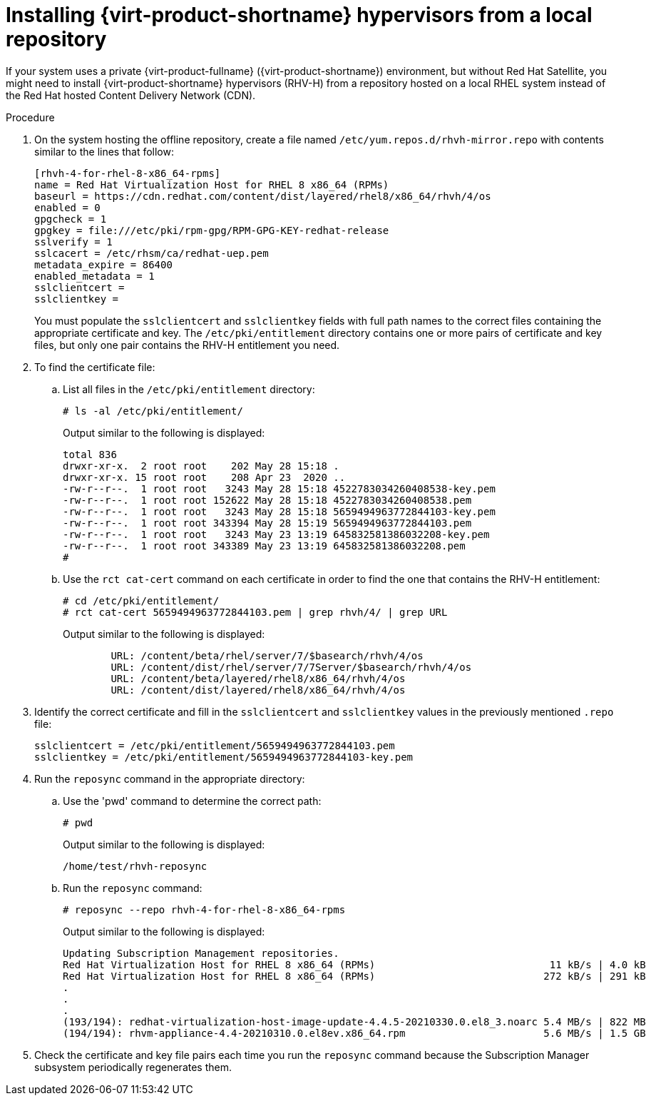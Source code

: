 :_content-type: PROCEDURE
[id="installing_virtual_product_hypervisors_from_local_repository_{context}"]
= Installing {virt-product-shortname} hypervisors from a local repository

If your system uses a private {virt-product-fullname} ({virt-product-shortname}) environment, but without Red Hat Satellite, you might need to install {virt-product-shortname} hypervisors (RHV-H) from a repository hosted on a local RHEL system instead of the Red Hat hosted Content Delivery Network (CDN).

.Procedure

. On the system hosting the offline repository, create a file named `/etc/yum.repos.d/rhvh-mirror.repo` with contents similar to the lines that follow:
+
[source,terminal]
----
[rhvh-4-for-rhel-8-x86_64-rpms]
name = Red Hat Virtualization Host for RHEL 8 x86_64 (RPMs)
baseurl = https://cdn.redhat.com/content/dist/layered/rhel8/x86_64/rhvh/4/os
enabled = 0
gpgcheck = 1
gpgkey = file:///etc/pki/rpm-gpg/RPM-GPG-KEY-redhat-release
sslverify = 1
sslcacert = /etc/rhsm/ca/redhat-uep.pem
metadata_expire = 86400
enabled_metadata = 1
sslclientcert =
sslclientkey =
----
+
You must populate the `sslclientcert` and `sslclientkey` fields with full path names to the correct files containing the appropriate certificate and key. The `/etc/pki/entitlement` directory contains one or more pairs of certificate and key files, but only one pair contains the RHV-H entitlement you need.

. To find the certificate file:

.. List all files in the `/etc/pki/entitlement` directory:
+
[source,terminal]
----
# ls -al /etc/pki/entitlement/
----
+
Output similar to the following is displayed:
+
[source,terminal]
----
total 836
drwxr-xr-x.  2 root root    202 May 28 15:18 .
drwxr-xr-x. 15 root root    208 Apr 23  2020 ..
-rw-r--r--.  1 root root   3243 May 28 15:18 4522783034260408538-key.pem
-rw-r--r--.  1 root root 152622 May 28 15:18 4522783034260408538.pem
-rw-r--r--.  1 root root   3243 May 28 15:18 5659494963772844103-key.pem
-rw-r--r--.  1 root root 343394 May 28 15:19 5659494963772844103.pem
-rw-r--r--.  1 root root   3243 May 23 13:19 645832581386032208-key.pem
-rw-r--r--.  1 root root 343389 May 23 13:19 645832581386032208.pem
#
----

.. Use the `rct cat-cert` command on each certificate in order to find the one that contains the RHV-H entitlement:
+
[source,terminal]
----
# cd /etc/pki/entitlement/
# rct cat-cert 5659494963772844103.pem | grep rhvh/4/ | grep URL
----
+
Output similar to the following is displayed:
+
[source,terminal]
----
        URL: /content/beta/rhel/server/7/$basearch/rhvh/4/os
        URL: /content/dist/rhel/server/7/7Server/$basearch/rhvh/4/os
        URL: /content/beta/layered/rhel8/x86_64/rhvh/4/os
        URL: /content/dist/layered/rhel8/x86_64/rhvh/4/os
----

. Identify the correct certificate and fill in the `sslclientcert` and `sslclientkey` values in the previously mentioned `.repo` file:
+
[source,terminal]
----
sslclientcert = /etc/pki/entitlement/5659494963772844103.pem
sslclientkey = /etc/pki/entitlement/5659494963772844103-key.pem
----

. Run the `reposync` command in the appropriate directory:
+
.. Use the 'pwd' command to determine the correct path:
+
[source,terminal]
----
# pwd
----
+
Output similar to the following is displayed:
+
[source,terminal]
----
/home/test/rhvh-reposync
----
.. Run the `reposync` command:
+
[source,terminal]
----
# reposync --repo rhvh-4-for-rhel-8-x86_64-rpms
----
+
Output similar to the following is displayed:
+
[source,terminal]
----
Updating Subscription Management repositories.
Red Hat Virtualization Host for RHEL 8 x86_64 (RPMs)                             11 kB/s | 4.0 kB     00:00
Red Hat Virtualization Host for RHEL 8 x86_64 (RPMs)                            272 kB/s | 291 kB     00:01
.
.
.
(193/194): redhat-virtualization-host-image-update-4.4.5-20210330.0.el8_3.noarc 5.4 MB/s | 822 MB     02:30
(194/194): rhvm-appliance-4.4-20210310.0.el8ev.x86_64.rpm                       5.6 MB/s | 1.5 GB     04:34
----

. Check the certificate and key file pairs each time you run the `reposync` command because the Subscription Manager subsystem periodically regenerates them.
